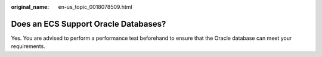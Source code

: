 :original_name: en-us_topic_0018078509.html

.. _en-us_topic_0018078509:

Does an ECS Support Oracle Databases?
=====================================

Yes. You are advised to perform a performance test beforehand to ensure that the Oracle database can meet your requirements.
